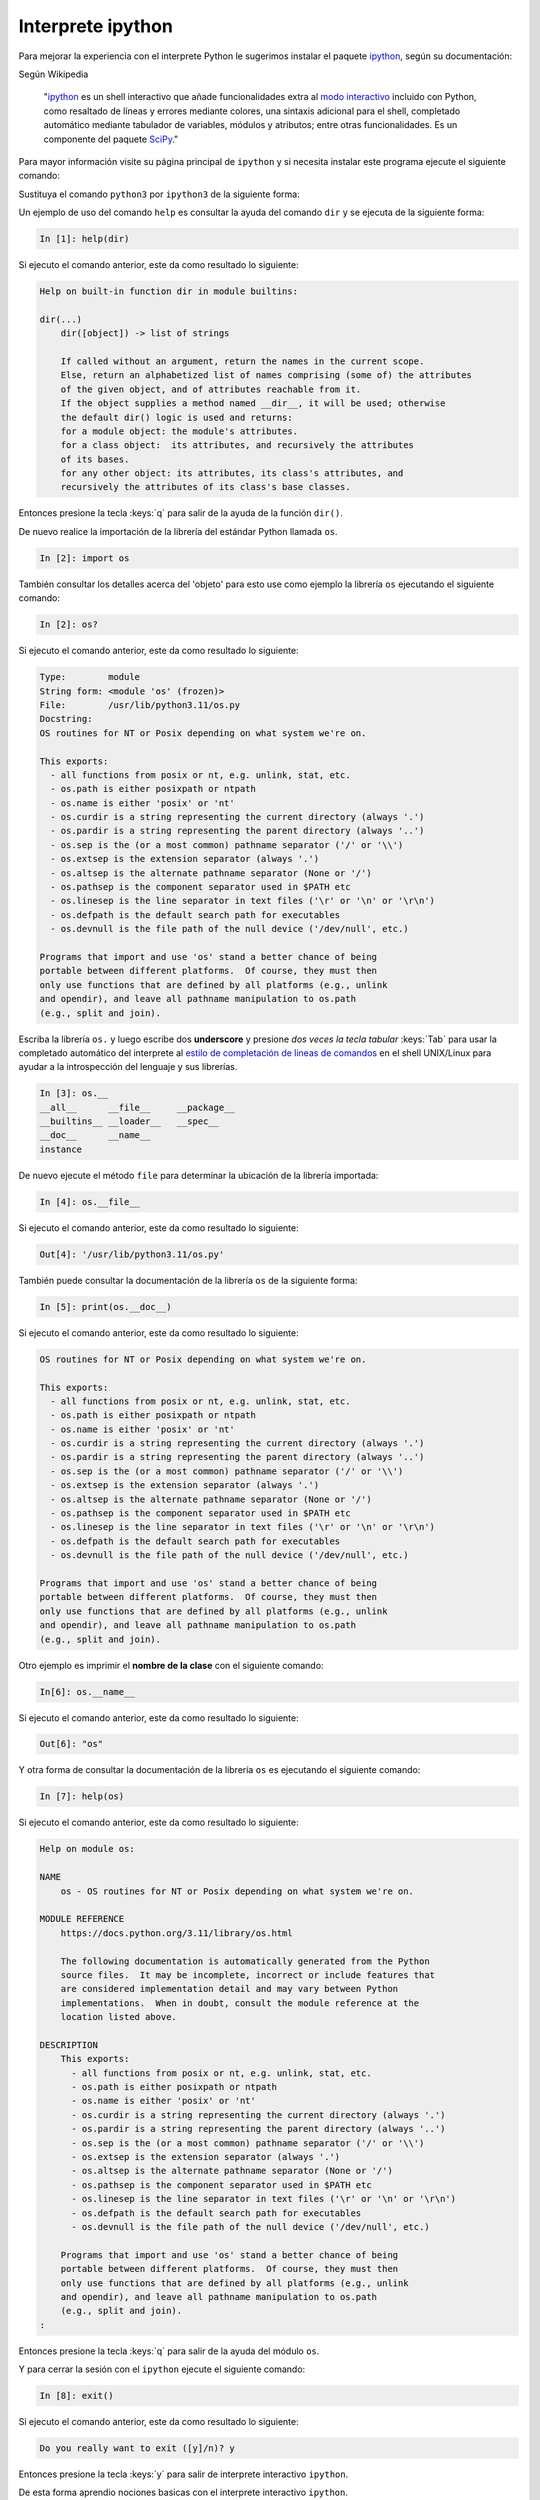 .. _python_modulo_ipython:

Interprete ipython
------------------

Para mejorar la experiencia con el interprete Python le sugerimos instalar el
paquete `ipython`_, según su documentación:

Según Wikipedia

  "`ipython`_ es un shell interactivo que añade funcionalidades extra al `modo
  interactivo`_ incluido con Python, como resaltado de líneas y errores
  mediante colores, una sintaxis adicional para el shell, completado automático
  mediante tabulador de variables, módulos y atributos; entre otras
  funcionalidades. Es un componente del paquete `SciPy`_."

Para mayor información visite su página principal de ``ipython`` y si necesita instalar
este programa ejecute el siguiente comando:

.. tabs::

   .. group-tab:: PIP

      .. code-block:: console

          pip3 install ipython

   .. group-tab:: Ubuntu/Debian Linux

      .. code-block:: console

          sudo apt install -y ipython

   .. group-tab:: Windows

      .. code-block:: console

          pip3 install ipython

Sustituya el comando ``python3`` por ``ipython3`` de la siguiente forma:

.. tabs::

   .. group-tab:: Linux

    .. code-block:: console

        ipython3

    Si ejecuto el comando anterior, este da como resultado lo siguiente:

    .. code-block:: console
        :class: no-copy

        Python 3.11.2 (main, Nov 30 2024, 21:22:50) [GCC 12.2.0]
        Type 'copyright', 'credits' or 'license' for more information
        IPython 8.10.0 -- An enhanced Interactive Python. Type '?' for help.

            In [1]:

   .. group-tab:: Windows

      .. code-block:: console

          ipython3

     Si ejecuto el comando anterior, este da como resultado lo siguiente:

      .. code-block:: console
          :class: no-copy

          Python 3.11.5 (default, Sep 11 2023, 13:26:23)
          Type 'copyright', 'credits' or 'license' for more information
          IPython 7.34.0 -- An enhanced Interactive Python. Type '?' for help.

              In [1]:


Un ejemplo de uso del comando ``help`` es consultar la ayuda del comando
``dir`` y se ejecuta de la siguiente forma:

.. code-block:: pycon

    In [1]: help(dir)

Si ejecuto el comando anterior, este da como resultado lo siguiente:

.. code-block:: pycon
    :class: no-copy

    Help on built-in function dir in module builtins:

    dir(...)
        dir([object]) -> list of strings

        If called without an argument, return the names in the current scope.
        Else, return an alphabetized list of names comprising (some of) the attributes
        of the given object, and of attributes reachable from it.
        If the object supplies a method named __dir__, it will be used; otherwise
        the default dir() logic is used and returns:
        for a module object: the module's attributes.
        for a class object:  its attributes, and recursively the attributes
        of its bases.
        for any other object: its attributes, its class's attributes, and
        recursively the attributes of its class's base classes.


Entonces presione la tecla :keys:`q` para salir de la ayuda de la función ``dir()``.

De nuevo realice la importación de la librería del estándar Python llamada ``os``.

.. code-block:: pycon

    In [2]: import os


También consultar los detalles acerca del 'objeto' para esto use como ejemplo
la librería ``os`` ejecutando el siguiente comando:

.. code-block:: pycon

    In [2]: os?

Si ejecuto el comando anterior, este da como resultado lo siguiente:

.. code-block:: pycon
    :class: no-copy

    Type:        module
    String form: <module 'os' (frozen)>
    File:        /usr/lib/python3.11/os.py
    Docstring:
    OS routines for NT or Posix depending on what system we're on.

    This exports:
      - all functions from posix or nt, e.g. unlink, stat, etc.
      - os.path is either posixpath or ntpath
      - os.name is either 'posix' or 'nt'
      - os.curdir is a string representing the current directory (always '.')
      - os.pardir is a string representing the parent directory (always '..')
      - os.sep is the (or a most common) pathname separator ('/' or '\\')
      - os.extsep is the extension separator (always '.')
      - os.altsep is the alternate pathname separator (None or '/')
      - os.pathsep is the component separator used in $PATH etc
      - os.linesep is the line separator in text files ('\r' or '\n' or '\r\n')
      - os.defpath is the default search path for executables
      - os.devnull is the file path of the null device ('/dev/null', etc.)

    Programs that import and use 'os' stand a better chance of being
    portable between different platforms.  Of course, they must then
    only use functions that are defined by all platforms (e.g., unlink
    and opendir), and leave all pathname manipulation to os.path
    (e.g., split and join).


Escriba la librería ``os.`` y luego escribe dos **underscore** y presione *dos
veces la tecla tabular* :keys:`Tab` para usar la completado automático del interprete al
`estilo de completación de lineas de comandos`_ en el shell UNIX/Linux para
ayudar a la introspección del lenguaje y sus librerías.

.. code-block:: pycon

    In [3]: os.__
    __all__      __file__     __package__
    __builtins__ __loader__   __spec__
    __doc__      __name__
    instance


De nuevo ejecute el método ``file`` para determinar la ubicación de la
librería importada:

.. code-block:: pycon

    In [4]: os.__file__

Si ejecuto el comando anterior, este da como resultado lo siguiente:

.. code-block:: pycon
    :class: no-copy

    Out[4]: '/usr/lib/python3.11/os.py'

También puede consultar la documentación de la librería ``os`` de la
siguiente forma:

.. code-block:: pycon

    In [5]: print(os.__doc__)

Si ejecuto el comando anterior, este da como resultado lo siguiente:

.. code-block:: pycon
    :class: no-copy

    OS routines for NT or Posix depending on what system we're on.

    This exports:
      - all functions from posix or nt, e.g. unlink, stat, etc.
      - os.path is either posixpath or ntpath
      - os.name is either 'posix' or 'nt'
      - os.curdir is a string representing the current directory (always '.')
      - os.pardir is a string representing the parent directory (always '..')
      - os.sep is the (or a most common) pathname separator ('/' or '\\')
      - os.extsep is the extension separator (always '.')
      - os.altsep is the alternate pathname separator (None or '/')
      - os.pathsep is the component separator used in $PATH etc
      - os.linesep is the line separator in text files ('\r' or '\n' or '\r\n')
      - os.defpath is the default search path for executables
      - os.devnull is the file path of the null device ('/dev/null', etc.)

    Programs that import and use 'os' stand a better chance of being
    portable between different platforms.  Of course, they must then
    only use functions that are defined by all platforms (e.g., unlink
    and opendir), and leave all pathname manipulation to os.path
    (e.g., split and join).


Otro ejemplo es imprimir el **nombre de la clase** con el siguiente comando:

.. code-block:: pycon

    In[6]: os.__name__

Si ejecuto el comando anterior, este da como resultado lo siguiente:

.. code-block:: pycon
    :class: no-copy

    Out[6]: "os"


Y otra forma de consultar la documentación de la librería ``os`` es
ejecutando el siguiente comando:

.. code-block:: pycon

    In [7]: help(os)

Si ejecuto el comando anterior, este da como resultado lo siguiente:

.. code-block:: pycon
    :class: no-copy

    Help on module os:

    NAME
        os - OS routines for NT or Posix depending on what system we're on.

    MODULE REFERENCE
        https://docs.python.org/3.11/library/os.html

        The following documentation is automatically generated from the Python
        source files.  It may be incomplete, incorrect or include features that
        are considered implementation detail and may vary between Python
        implementations.  When in doubt, consult the module reference at the
        location listed above.

    DESCRIPTION
        This exports:
          - all functions from posix or nt, e.g. unlink, stat, etc.
          - os.path is either posixpath or ntpath
          - os.name is either 'posix' or 'nt'
          - os.curdir is a string representing the current directory (always '.')
          - os.pardir is a string representing the parent directory (always '..')
          - os.sep is the (or a most common) pathname separator ('/' or '\\')
          - os.extsep is the extension separator (always '.')
          - os.altsep is the alternate pathname separator (None or '/')
          - os.pathsep is the component separator used in $PATH etc
          - os.linesep is the line separator in text files ('\r' or '\n' or '\r\n')
          - os.defpath is the default search path for executables
          - os.devnull is the file path of the null device ('/dev/null', etc.)

        Programs that import and use 'os' stand a better chance of being
        portable between different platforms.  Of course, they must then
        only use functions that are defined by all platforms (e.g., unlink
        and opendir), and leave all pathname manipulation to os.path
        (e.g., split and join).
    :

Entonces presione la tecla :keys:`q` para salir de la ayuda del módulo ``os``.

Y para cerrar la sesión con el ``ipython`` ejecute el siguiente comando:

.. code-block:: pycon

    In [8]: exit()

Si ejecuto el comando anterior, este da como resultado lo siguiente:

.. code-block:: pycon
    :class: no-copy

    Do you really want to exit ([y]/n)? y

Entonces presione la tecla :keys:`y` para salir de interprete interactivo ``ipython``.

De esta forma aprendio nociones basicas con el interprete interactivo ``ipython``.


----

Como puede apreciar este tutorial no le enseña a programar sino a simplemente
aprender a conocer como manejarse en shell de Python y en el modo interactivo
usando el paquete ``ipython``, con el fin de conocer a través de la introspección
del lenguaje, las librerías estándar y módulos propios escritos en Python que
tienes instalado en tu sistema.

----


.. seealso::

    Consulte la sección de :ref:`lecturas suplementarias <lecturas_extras_leccion1>`
    del entrenamiento para ampliar su conocimiento en esta temática.


----


.. raw:: html
   :file: ../_templates/partials/soporte_profesional.html


..
  .. disqus::


.. _`modo interactivo`: https://es.wikipedia.org/wiki/Python#Modo_interactivo
.. _`SciPy`: https://en.wikipedia.org/wiki/SciPy
.. _`ipython`: https://ipython.readthedocs.io/en/stable/
.. _`estilo de completación de lineas de comandos`: https://en.wikipedia.org/wiki/Command_line_completion
